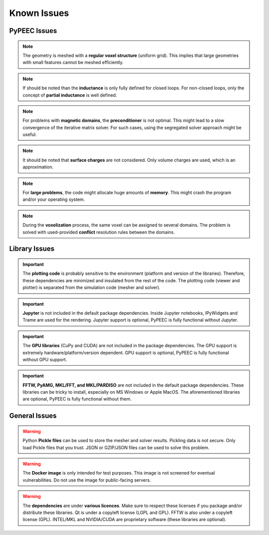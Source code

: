 Known Issues
============

PyPEEC Issues
-------------

.. note::
    The geometry is meshed with a **regular voxel structure** (uniform grid).
    This implies that large geometries with small features cannot be meshed efficiently.

.. note::
    If should be noted than the **inductance** is only fully defined for closed loops.
    For non-closed loops, only the concept of **partial inductance** is well defined.

.. note::
    For problems with **magnetic domains**, the **preconditioner** is not optimal.
    This might lead to a slow convergence of the iterative matrix solver.
    For such cases, using the segregated solver approach might be useful.

.. note::
    It should be noted that **surface charges** are not considered.
    Only volume charges are used, which is an approximation.

.. note::
    For **large problems**, the code might allocate huge amounts of **memory**.
    This might crash the program and/or your operating system.

.. note::
    During the **voxelization** process, the same voxel can be assigned to several domains.
    The problem is solved with used-provided **conflict** resolution rules between the domains.

Library Issues
--------------

.. important::
    The **plotting code** is probably sensitive to the environment (platform and version of the libraries).
    Therefore, these dependencies are minimized and insulated from the rest of the code.
    The plotting code (viewer and plotter) is separated from the simulation code (mesher and solver).

.. important::
    **Jupyter** is not included in the default package dependencies.
    Inside Jupyter notebooks, IPyWidgets and Trame are used for the rendering.
    Jupyter support is optional, PyPEEC is fully functional without Jupyter.

.. important::
    The **GPU libraries** (CuPy and CUDA) are not included in the package dependencies.
    The GPU support is extremely hardware/platform/version dependent.
    GPU support is optional, PyPEEC is fully functional without GPU support.

.. important::
    **FFTW, PyAMG, MKL/FFT, and MKL/PARDISO** are not included in the default package dependencies.
    These libraries can be tricky to install, especially on MS Windows or Apple MacOS.
    The aforementioned libraries are optional, PyPEEC is fully functional without them.

General Issues
--------------

.. warning::
    Python **Pickle files** can be used to store the mesher and solver results.
    Pickling data is not secure. Only load Pickle files that you trust.
    JSON or GZIP/JSON files can be used to solve this problem.

.. warning::
    The **Docker image** is only intended for test purposes.
    This image is not screened for eventual vulnerabilities.
    Do not use the image for public-facing servers.

.. warning::
    The **dependencies** are under **various licences**.
    Make sure to respect these licenses if you package and/or distribute these libraries.
    Qt is under a copyleft license (LGPL and GPL). FFTW is also under a copyleft license (GPL).
    INTEL/MKL and NVIDIA/CUDA are proprietary software (these libraries are optional).
